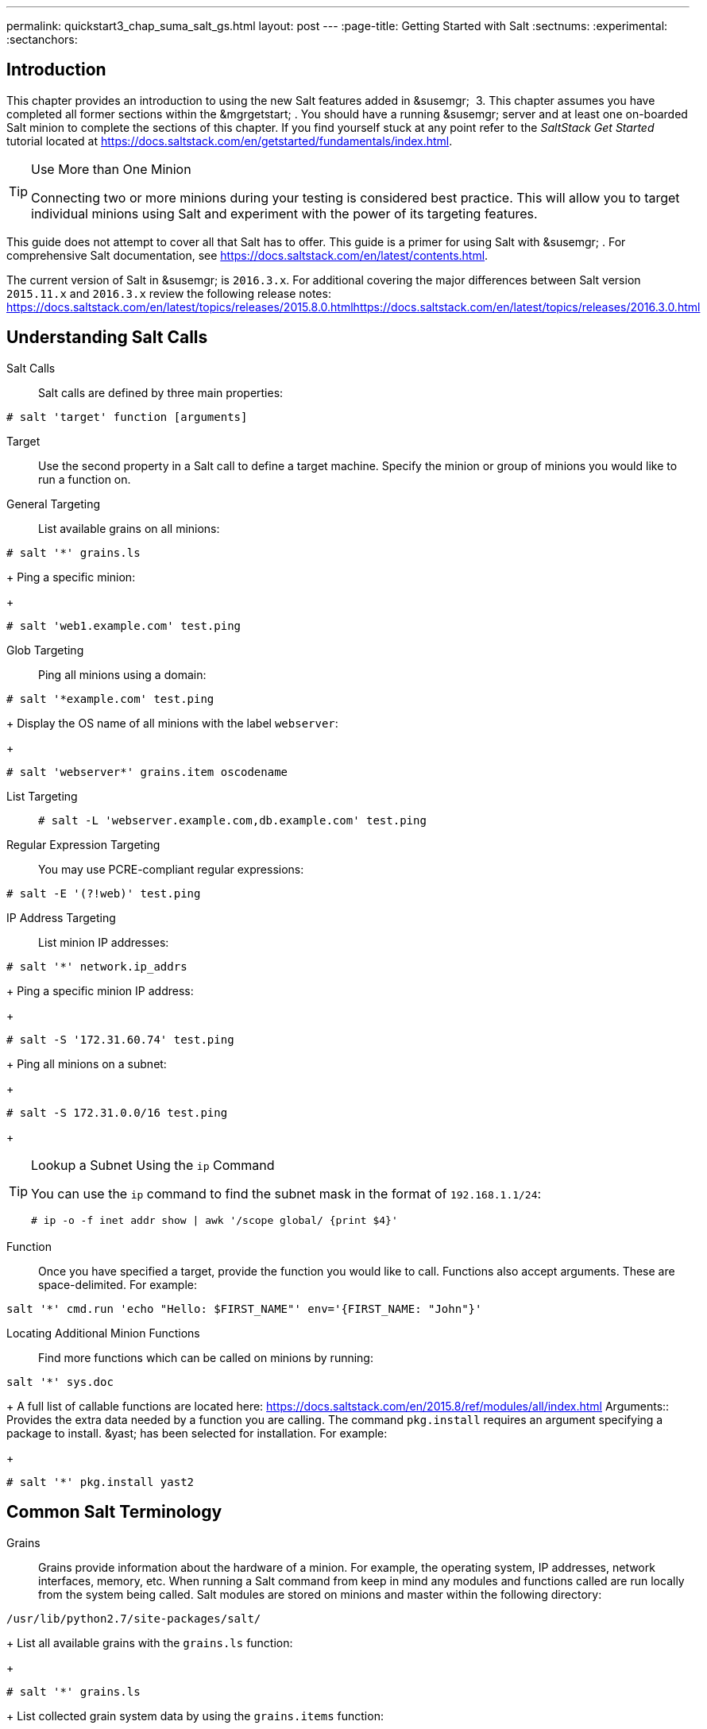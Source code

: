 ---
permalink: quickstart3_chap_suma_salt_gs.html
layout: post
---
:page-title: Getting Started with Salt
:sectnums:
:experimental:
:sectanchors:

[[_salt.gs.guide.intro]]
== Introduction


This chapter provides an introduction to using the new Salt features added in &susemgr;
 3.
This chapter assumes you have completed all former sections within the &mgrgetstart;
.
You should have a running &susemgr;
server and at least one on-boarded Salt minion to complete the sections of this chapter.
If you find yourself stuck at any point refer to the [ref]_SaltStack Get
    Started_
 tutorial located at https://docs.saltstack.com/en/getstarted/fundamentals/index.html.

.Use More than One Minion
[TIP]
====
Connecting two or more minions during your testing is considered best practice.
This will allow you to target individual minions using Salt and experiment with the power of its targeting features.
====


This guide does not attempt to cover all that Salt has to offer.
This guide is a primer for using Salt with &susemgr;
.
For comprehensive Salt documentation, see https://docs.saltstack.com/en/latest/contents.html.

The current version of Salt in &susemgr;
is ``2016.3.x``.
For additional covering the major differences between Salt version `2015.11.x` and `2016.3.x` review the following release notes: https://docs.saltstack.com/en/latest/topics/releases/2015.8.0.htmlhttps://docs.saltstack.com/en/latest/topics/releases/2016.3.0.html

[[_salt.gs.guide.testing.first.minion]]
== Understanding Salt Calls

Salt Calls::
Salt calls are defined by three main properties:
+


----
# salt 'target' function [arguments]
----

Target::
Use the second property in a Salt call to define a target machine.
Specify the minion or group of minions you would like to run a function on.

General Targeting::
List available grains on all minions:
+


----
# salt '*' grains.ls
----
+
Ping a specific minion:
+


----
# salt 'web1.example.com' test.ping
----
Glob Targeting::
Ping all minions using a domain:
+


----
# salt '*example.com' test.ping
----
+
Display the OS name of all minions with the label ``webserver``:
+


----
# salt 'webserver*' grains.item oscodename
----
List Targeting::
+

----
# salt -L 'webserver.example.com,db.example.com' test.ping
----
Regular Expression Targeting::
You may use PCRE-compliant regular expressions:
+


----
# salt -E '(?!web)' test.ping
----
IP Address Targeting::
List minion IP addresses:
+


----
# salt '*' network.ip_addrs
----
+
Ping a specific minion IP address:
+


----
# salt -S '172.31.60.74' test.ping
----
+
Ping all minions on a subnet:
+


----
# salt -S 172.31.0.0/16 test.ping
----
+

.Lookup a Subnet Using the `ip` Command
[TIP]
====
You can use the `ip` command to find the subnet mask in the format of ``192.168.1.1/24``:

----
# ip -o -f inet addr show | awk '/scope global/ {print $4}'
----
====
Function::
Once you have specified a target, provide the function you would like to call.
Functions also accept arguments.
These are space-delimited.
For example:
+


----
salt '*' cmd.run 'echo "Hello: $FIRST_NAME"' env='{FIRST_NAME: "John"}'
----

Locating Additional Minion Functions::
Find more functions which can be called on minions by running:
+


----
salt '*' sys.doc
----
+
A full list of callable functions are located here: https://docs.saltstack.com/en/2015.8/ref/modules/all/index.html
Arguments::
Provides the extra data needed by a function you are calling.
The command `pkg.install` requires an argument specifying a package to install. &yast;
has been selected for installation.
For example:
+


----
# salt '*' pkg.install yast2
----
[[_salt.gs.guide.term.overview]]
== Common Salt Terminology

Grains::
Grains provide information about the hardware of a minion.
For example, the operating system, IP addresses, network interfaces, memory, etc.
When running a Salt command from keep in mind any modules and functions called are run locally from the system being called.
Salt modules are stored on minions and master within the following directory:
+


----
/usr/lib/python2.7/site-packages/salt/
----
+
List all available grains with the `grains.ls` function:
+


----
# salt '*' grains.ls
----
+
List collected grain system data by using the `grains.items` function:
+


----
# salt '*' grains.items
----
+
For more information on grains, see https://docs.saltstack.com/en/latest/topics/grains/.

States::
States are templates which place systems into a known configuration, for example which applications and services are installed and running on those systems.
States are a way for you to describe what each of your systems should look like.
Once written, states are applied to target systems automating the process of managing and maintaining a large numbers of systems into a known state.
For more information on states, see https://docs.saltstack.com/en/latest/topics/tutorials/starting_states.html.

Pillar::
Pillars unlike grains are created on the master.
Pillar files contain information about a minion or group of minions.
Pillars allow you to send confidential information to a targeted minion or group of minions.
Pillars are useful for sensitive data, configuration of minions, variables, and any arbitrary data which should be defined.
For more information on pillars, see https://docs.saltstack.com/en/latest/topics/tutorials/pillar.html.

Beacons::
Beacons allow an admin to use the event system in Salt to monitor non-Salt processes.
Minions may use beacons to hook into many types of system proceses for constant monitoring.
Once a targeted monitored activity occurs an event is sent on the Salt event bus that may be used to trigger a reactor.
+


.Enabling Beacons
[IMPORTANT]
====
To work with beacons on Salt minions the package python-pyinotify must be installed for SUSE systems.
For RES systems install python-inotify.
This package is not installed automatically during the salt minion package installation.
====
+

.Peer Communication with salt-broker
[NOTE]
====
The salt-broker acts like a switch and not like a hub, therefore Peer communication will only work for minions behind the same broker/Proxy.
For more information on Salt and peer communication see: https://docs.saltstack.com/en/latest/ref/peer.html
====
[[_salt.gs.guide.useful.salt.commands]]
== Useful Salt Commands


The following list provides several useful Salt commands.

`salt-run`::
Print a list of all minions that are up:
+


----
# salt-run manage.up
----
+
Print a list of all minions that are down:
+


----
# salt-run manage.down
----
+
Print a list with the current status of all Salt minions:
+


----
# salt-run manage.status
----
+
Check the version of Salt running on the master and active minions:
+


----
# salt-run manage.versions
----
`salt-cp`::
Copy a file to a minion or set of minions.
+


----
# salt-cp '*' foo.conf /root
----
+
For more information, see https://docs.saltstack.com/en/latest/ref/cli/salt-cp.html.

salt-key -l::
List public keys:
+


----
# salt-key -l
----
salt-key -A::
Accept all pending keys:
+


----
# salt-key -A
----
[[_salt.gs.guide.salt.file.locations]]
== Salt File Locations and Structure


The following screen describes Salt file structures and their locations used by the &susemgr;
server.
These files are listed in [path]_/etc/salt/master.d/susemanager.conf_
:

----
# Configure different file roots

file_roots:
  base:
    - /usr/share/susemanager/salt    #Should not be touched by a user
    - /srv/susemanager/salt          #Should not be touched by a user
    - /srv/salt                      #Your custom states go here

# Configure different pillar roots

pillar_roots:
  base:
    - /usr/share/susemanager/pillar  #Should not be touched by a user
    - /srv/pillar                    #Custom pillars go here

# Extension modules path

extension_modules: /usr/share/susemanager/modules

# Master top configuration

master_tops:
  mgr_master_tops: True
----


The following tips should be kept in mind when working with [path]_/etc/salt/master.d/susemanager.conf_
.

* Files listed are searched in the order they appear.
* The first file found is called.


[[_salt.gs.guide.salt.file.locations.file.roots]]
=== file_roots

&susemgr;
as the Salt master reads its state data from three specific file root directories.

[path]_/usr/share/susemanager/salt_::
This directory is created by &susemgr;
and its content generated by the `/usr/share/susemanager/modules/tops/mgr_master_tops.py` python module:
+
It is shipped and updated together with &susemgr;
and includes certificate setup and common state logic that will be applied to packages and channels.
+


.Non-editable Directory
[WARNING]
====
You should not edit or add custom Salt data to this directory.
====
[path]_/srv/susemanager/salt_::
This directory is created by &susemgr;
and contains assigned channels and packages for minions, groups, and organizations.
These files will be overwritten and regenerated.
A good analogy for this directory would be the &susemgr;
database translated into Salt directives.
+


.Non-editable Directory
[WARNING]
====
You should not edit or add custom Salt data to this directory.
====
[path]_/srv/salt_::
The directory [path]_/srv/salt_
is for your custom state data, salt modules etc. &susemgr;
does not touch or do anything with this directory.
However the state data placed here affects the Highstate of minions and is merged with the result generated by &susemgr;
.
+


.Editable Directory
[TIP]
====
Place your custom Salt data here.
====
[[_salt.gs.guide.salt.file.locations.pillar.roots]]
=== pillar_roots

&susemgr;
as the Salt master reads its pillar data from two specific pillar root directories.

[path]_/usr/share/susemanager/pillar_::
This directory is generated by &susemgr;
.
It is shipped and updated together with &susemgr;
.
+


.Non-editable Directory
[WARNING]
====
You should not edit or add custom Salt data to this directory.
====
[path]_/srv/pillar_::
&susemgr;
by default does not touch or do anything with this directory.
However the custom pillar data placed here is merged with the pillar result created by &susemgr;
.
+


.Editable Directory
[TIP]
====
Place your custom Salt pillar data here.
====
== Install the SUSE Manager Locale Formula


The following section provides guidance on installing and using SUSE provided Salt formulas.

.Procedure: Installing the Locale Formula
. Install the locale formula with:
+

----
zypper install locale-formula
----
+

[NOTE]
====
This installs the package contents to [path]_/usr/share/susemanager/formulas/{metadata,states}_
====
. After installing the RPM, log in to the &susemgr;&webui; .
. Browse to the menu:System Details[] page of any minion you would like to apply the formula to.
. On the menu:System Details[] page of the minion you will see a new menu:Formulas[] tab. Select it to view a list of installed formulas.
. In the menu:Formulas[] listing select menu:Locale[] and click menu:Save[] .
. A new tab will appear next to the menu:Formula[] subtab. Select the new menu:Locale[] tab.
. The menu:Locale[] tab contains options for setting the language, keyboard layout, timezone, and whether hardware clock is set to UTC. Select the desired options and click menu:Save[] .
. Run the following command to verify pillar settings. The output has been truncated.
+

----
salt '$your_minion' pillar.items
----
+

----
 ...
   keyboard_and_language:
       ----------
       keyboard_layout:
           English (US)
       language:
           English (US)
   machine_password:
       foobar
   mgr_server:
       manager_server
   org_id:alt '$your_minion_here'
       1
   timezone:
       ----------
       hardware_clock_set_to_utc:
           True
       name:
           CET
    ...
----
. Apply this state to your minion by applying the highstate from the command line with:
+

----
salt '$your_minion' state.highstate
----
+

[NOTE]
====
You can also apply the highstate from the previous formula tab from the &susemgr;&webui;
by clicking menu:Apply Highstate[]
.
====
